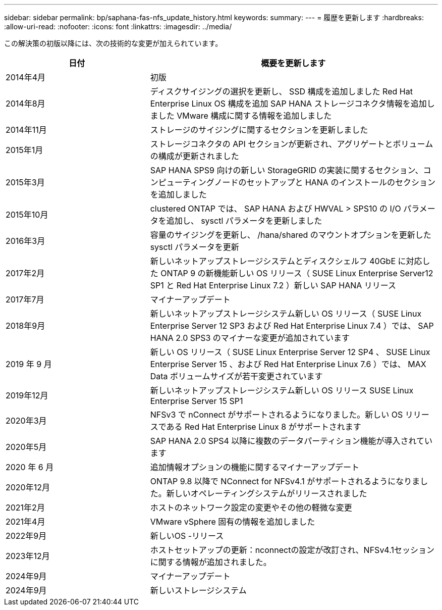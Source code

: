 ---
sidebar: sidebar 
permalink: bp/saphana-fas-nfs_update_history.html 
keywords:  
summary:  
---
= 履歴を更新します
:hardbreaks:
:allow-uri-read: 
:nofooter: 
:icons: font
:linkattrs: 
:imagesdir: ../media/


[role="lead"]
この解決策の初版以降には、次の技術的な変更が加えられています。

[cols="25,50"]
|===
| 日付 | 概要を更新します 


| 2014年4月 | 初版 


| 2014年8月 | ディスクサイジングの選択を更新し、 SSD 構成を追加しました Red Hat Enterprise Linux OS 構成を追加 SAP HANA ストレージコネクタ情報を追加しました VMware 構成に関する情報を追加しました 


| 2014年11月 | ストレージのサイジングに関するセクションを更新しました 


| 2015年1月 | ストレージコネクタの API セクションが更新され、アグリゲートとボリュームの構成が更新されました 


| 2015年3月 | SAP HANA SPS9 向けの新しい StorageGRID の実装に関するセクション、コンピューティングノードのセットアップと HANA のインストールのセクションを追加しました 


| 2015年10月 | clustered ONTAP では、 SAP HANA および HWVAL > SPS10 の I/O パラメータを追加し、 sysctl パラメータを更新しました 


| 2016年3月 | 容量のサイジングを更新し、 /hana/shared のマウントオプションを更新した sysctl パラメータを更新 


| 2017年2月 | 新しいネットアップストレージシステムとディスクシェルフ 40GbE に対応した ONTAP 9 の新機能新しい OS リリース（ SUSE Linux Enterprise Server12 SP1 と Red Hat Enterprise Linux 7.2 ）新しい SAP HANA リリース 


| 2017年7月 | マイナーアップデート 


| 2018年9月 | 新しいネットアップストレージシステム新しい OS リリース（ SUSE Linux Enterprise Server 12 SP3 および Red Hat Enterprise Linux 7.4 ）では、 SAP HANA 2.0 SPS3 のマイナーな変更が追加されています 


| 2019 年 9 月 | 新しい OS リリース（ SUSE Linux Enterprise Server 12 SP4 、 SUSE Linux Enterprise Server 15 、および Red Hat Enterprise Linux 7.6 ）では、 MAX Data ボリュームサイズが若干変更されています 


| 2019年12月 | 新しいネットアップストレージシステム新しい OS リリース SUSE Linux Enterprise Server 15 SP1 


| 2020年3月 | NFSv3 で nConnect がサポートされるようになりました。新しい OS リリースである Red Hat Enterprise Linux 8 がサポートされます 


| 2020年5月 | SAP HANA 2.0 SPS4 以降に複数のデータパーティション機能が導入されています 


| 2020 年 6 月 | 追加情報オプションの機能に関するマイナーアップデート 


| 2020年12月 | ONTAP 9.8 以降で NConnect for NFSv4.1 がサポートされるようになりました。新しいオペレーティングシステムがリリースされました 


| 2021年2月 | ホストのネットワーク設定の変更やその他の軽微な変更 


| 2021年4月 | VMware vSphere 固有の情報を追加しました 


| 2022年9月 | 新しいOS -リリース 


| 2023年12月 | ホストセットアップの更新：nconnectの設定が改訂され、NFSv4.1セッションに関する情報が追加されました。 


| 2024年9月 | マイナーアップデート 


| 2024年9月 | 新しいストレージシステム 
|===